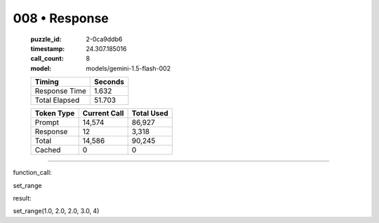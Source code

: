 008 • Response
==============

   :puzzle_id: 2-0ca9ddb6
   :timestamp: 24.307.185016
   :call_count: 8

   :model: models/gemini-1.5-flash-002

   +----------------+--------------+
   | Timing         |      Seconds |
   +================+==============+
   | Response Time  |        1.632 |
   +----------------+--------------+
   | Total Elapsed  |       51.703 |
   +----------------+--------------+



   +----------------+--------------+-------------+
   | Token Type     | Current Call |  Total Used |
   +================+==============+=============+
   | Prompt         |       14,574 |      86,927 |
   +----------------+--------------+-------------+
   | Response       |           12 |       3,318 |
   +----------------+--------------+-------------+
   | Total          |       14,586 |      90,245 |
   +----------------+--------------+-------------+
   | Cached         |            0 |           0 |
   +----------------+--------------+-------------+


====


function_call:



set_range



result:



set_range(1.0, 2.0, 2.0, 3.0, 4)



.. seealso::

   - :doc:`008-history`
   - :doc:`008-prompt`


